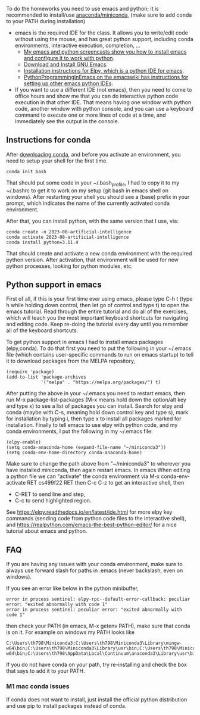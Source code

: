 
To do the homeworks you need to use emacs and python; it is
recommended to install/use [[https://docs.conda.io/projects/conda/en/latest/user-guide/install/index.html][anaconda/miniconda]], (make sure to add conda to your PATH during installation)
- emacs is the required IDE for the class. It allows you to write/edit
  code without using the mouse, and has great python support,
  including conda environments, interactive execution, completion, ...
  - [[https://www.youtube.com/playlist?list=PLwc48KSH3D1OeAHFQhWpd8Fz8rLhTaD7t][My emacs and python screencasts show you how to install emacs and
    configure it to work with python]].
  - [[https://www.gnu.org/software/emacs/download.html][Download and Install GNU Emacs]].
  - [[https://elpy.readthedocs.io/en/latest/introduction.html#installation][Installation instructions for Elpy, which is a python IDE for emacs]].
  - [[https://www.emacswiki.org/emacs/PythonProgrammingInEmacs][PythonProgrammingInEmacs on the emacswiki has instructions for
    setting up other emacs python IDEs]].
- If you want to use a different IDE (not emacs), then you need to
  come to office hours and show me that you can do interactive python
  code execution in that other IDE. That means having one window with
  python code, another window with python console, and you can use a
  keyboard command to execute one or more lines of code at a time, and
  immediately see the output in the console.

** Instructions for conda

After [[https://docs.conda.io/en/latest/miniconda.html][downloading conda]], and before you activate an environment, you need to
setup your shell for the first time.

#+begin_src shell-script
conda init bash
#+end_src

That should put some code in your ~/.bash_profile, I had to copy it to
my ~/.bashrc to get it to work on my setup (git bash in emacs shell on
windows). After restarting your shell you should see a (base) prefix
in your prompt, which indicates the name of the currently activated
conda environment.  

After that, you can install python, with the same version that I use,
via:

#+begin_src shell-script
  conda create -n 2023-08-artificial-intelligence
  conda activate 2023-08-artificial-intelligence
  conda install python=3.11.4
#+end_src

That should create and activate a new conda environment with the
required python version.
After activation, that environment will be used for new python
processes, looking for python modules, etc.

** Python support in emacs

First of all, if this is your first time ever using emacs, please type
C-h t (type h while holding down control, then let go of control and
type t) to open the emacs tutorial. Read through the entire tutorial
and do all of the exercises, which will teach you the most important
keyboard shortcuts for navigating and editing code. Keep re-doing
the tutorial every day until you remember all of the keyboard shortcuts.

To get python support in emacs I had to install emacs packages
(elpy,conda). To do that first you need to put the following in your
~/.emacs file (which contains user-specific commands to run on emacs startup)
to tell it to download packages from the MELPA
repository,

#+BEGIN_SRC elisp
(require 'package)
(add-to-list 'package-archives
             '("melpa" . "https://melpa.org/packages/") t)
#+END_SRC

After putting the above in your ~/.emacs you need to restart emacs,
then run M-x package-list-packages (M-x means hold down the option/alt
key and type x) to see a list of packages you can install. Search for
elpy and conda (maybe with C-s, meaning hold down control key and type
s), mark for installation by typing i, then type x to install all
packages marked for installation. Finally to tell emacs to use elpy
with python code, and my conda environments, I put the following in my
~/.emacs file:

#+begin_src elisp
  (elpy-enable)
  (setq conda-anaconda-home (expand-file-name "~/miniconda3"))
  (setq conda-env-home-directory conda-anaconda-home)
#+end_src

Make sure to change the path above from "~/miniconda3" to 
wherever you have installed miniconda, then again restart emacs.
In emacs When editing a python file we can "activate" the conda
environment via M-x conda-env-activate RET cs499f22 RET then C-c C-z
to get an interactive shell, then
- C-RET to send line and step,
- C-c to send highlighted region.

See
https://elpy.readthedocs.io/en/latest/ide.html for more elpy key
commands (sending code from python code files to the interactive
shell), and https://realpython.com/emacs-the-best-python-editor/ for a
nice tutorial about emacs and python.

** FAQ

If you are having any issues with your conda environment, make sure to
always use forward slash for paths in .emacs (never backslash, even on
windows). 

If you see an error like below in the python minibuffer, 
#+begin_src
error in process sentinel: elpy-rpc--default-error-callback: peculiar error: "exited abnormally with code 1"
error in process sentinel: peculiar error: "exited abnormally with code 1"
#+end_src
then check your PATH (in emacs, M-x getenv PATH), make sure that conda
is on it. For example on windows my PATH looks like

#+begin_src
C:\Users\th798\Miniconda3;C:\Users\th798\Miniconda3\Library\mingw-w64\bin;C:\Users\th798\Miniconda3\Library\usr\bin;C:\Users\th798\Miniconda3\Library\bin;C:\Users\th798\Miniconda3\Scripts;C:\Users\th798\AppData\Local\Continuum\anaconda3;C:\Users\th798\AppData\Local\Continuum\anaconda3\Library\mingw-w64\bin;C:\Users\th798\AppData\Local\Continuum\anaconda3\Library\usr\bin;C:\Users\th798\AppData\Local\Continuum\anaconda3\Library\bin;C:\Users\th798\AppData\Local\Continuum\anaconda3\Scripts;%USERPROFILE%\AppData\Local\Microsoft\WindowsApps;C:\Users\th798\AppData\Local\Programs\MiKTeX\miktex\bin\x64\;C:\Users\th798\AppData\Local\Microsoft\WinGet\Packages\Hugo.Hugo.Extended_Microsoft.Winget.Source_8wekyb3d8bbwe;%USERPROFILE%\go\bin
#+end_src

If you do not have conda on your path, try re-installing and check the box that says to add it to your PATH.

*** M1 mac conda issues

If conda does not want to install, just install the official python
distribution and use pip to install packages instead of conda.
